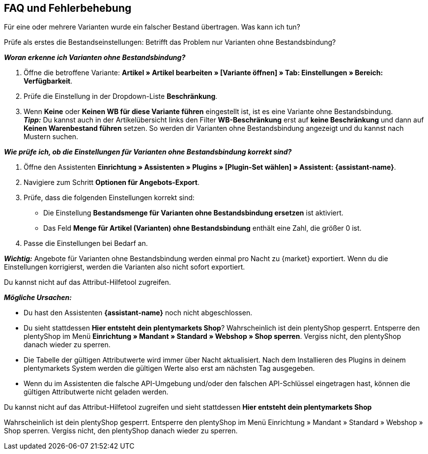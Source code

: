 [#mirakl-faq]
== FAQ und Fehlerbehebung

[.collapseBox]
.Für eine oder mehrere Varianten wurde ein falscher Bestand übertragen. Was kann ich tun?
--

Prüfe als erstes die Bestandseinstellungen: Betrifft das Problem nur Varianten ohne Bestandsbindung?

*_Woran erkenne ich Varianten ohne Bestandsbindung?_*

. Öffne die betroffene Variante: *Artikel » Artikel bearbeiten » [Variante öffnen] » Tab: Einstellungen » Bereich: Verfügbarkeit*.
. Prüfe die Einstellung in der Dropdown-Liste *Beschränkung*.
. Wenn *Keine* oder *Keinen WB für diese Variante führen* eingestellt ist, ist es eine Variante ohne Bestandsbindung. +
*_Tipp:_* Du kannst auch in der Artikelübersicht links den Filter *WB-Beschränkung* erst auf *keine Beschränkung* und dann auf *Keinen Warenbestand führen* setzen. So werden dir Varianten ohne Bestandsbindung angezeigt und du kannst nach Mustern suchen.


*_Wie prüfe ich, ob die Einstellungen für Varianten ohne Bestandsbindung korrekt sind?_*

. Öffne den Assistenten *Einrichtung » Assistenten » Plugins » [Plugin-Set wählen] » Assistent: {assistant-name}*.
. Navigiere zum Schritt *Optionen für Angebots-Export*.
. Prüfe, dass die folgenden Einstellungen korrekt sind:
  * Die Einstellung *Bestandsmenge für Varianten ohne Bestandsbindung ersetzen* ist aktiviert.
  * Das Feld *Menge für Artikel (Varianten) ohne Bestandsbindung* enthält eine Zahl, die größer 0 ist.
. Passe die Einstellungen bei Bedarf an.

*_Wichtig:_* Angebote für Varianten ohne Bestandsbindung werden einmal pro Nacht zu {market} exportiert. Wenn du die Einstellungen korrigierst, werden die Varianten also nicht sofort exportiert.

--

[.collapseBox]
.Du kannst nicht auf das Attribut-Hilfetool zugreifen.
--
*_Mögliche Ursachen:_*

* Du hast den Assistenten *{assistant-name}* noch nicht abgeschlossen.
* Du sieht stattdessen *Hier entsteht dein plentymarkets Shop*? Wahrscheinlich ist dein plentyShop gesperrt. Entsperre den plentyShop im Menü *Einrichtung » Mandant » Standard » Webshop » Shop sperren*. Vergiss nicht, den plentyShop danach wieder zu sperren.
* Die Tabelle der gültigen Attributwerte wird immer über Nacht aktualisiert. Nach dem Installieren des Plugins in deinem plentymarkets System werden die gültigen Werte also erst am nächsten Tag ausgegeben.
* Wenn du im Assistenten die falsche API-Umgebung und/oder den falschen API-Schlüssel eingetragen hast, können die gültigen Attributwerte nicht geladen werden.
--

[.collapseBox]
.Du kannst nicht auf das Attribut-Hilfetool zugreifen und sieht stattdessen *Hier entsteht dein plentymarkets Shop*
--
Wahrscheinlich ist dein plentyShop gesperrt. Entsperre den plentyShop im Menü Einrichtung » Mandant » Standard » Webshop » Shop sperren. Vergiss nicht, den plentyShop danach wieder zu sperren.
--
